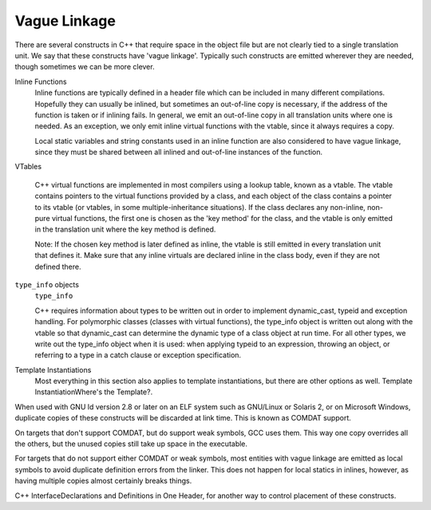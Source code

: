 Vague Linkage
*************

.. index:: vague linkage

There are several constructs in C++ that require space in the object
file but are not clearly tied to a single translation unit.  We say that
these constructs have 'vague linkage'.  Typically such constructs are
emitted wherever they are needed, though sometimes we can be more
clever.

Inline Functions
  Inline functions are typically defined in a header file which can be
  included in many different compilations.  Hopefully they can usually be
  inlined, but sometimes an out-of-line copy is necessary, if the address
  of the function is taken or if inlining fails.  In general, we emit an
  out-of-line copy in all translation units where one is needed.  As an
  exception, we only emit inline virtual functions with the vtable, since
  it always requires a copy.

  Local static variables and string constants used in an inline function
  are also considered to have vague linkage, since they must be shared
  between all inlined and out-of-line instances of the function.

VTables

  .. index:: vtable

  C++ virtual functions are implemented in most compilers using a lookup
  table, known as a vtable.  The vtable contains pointers to the virtual
  functions provided by a class, and each object of the class contains a
  pointer to its vtable (or vtables, in some multiple-inheritance
  situations).  If the class declares any non-inline, non-pure virtual
  functions, the first one is chosen as the 'key method' for the class,
  and the vtable is only emitted in the translation unit where the key
  method is defined.

  Note: If the chosen key method is later defined as inline, the
  vtable is still emitted in every translation unit that defines it.
  Make sure that any inline virtuals are declared inline in the class
  body, even if they are not defined there.

``type_info`` objects
  ``type_info``

  .. index:: RTTI

  C++ requires information about types to be written out in order to
  implement dynamic_cast, typeid and exception handling.
  For polymorphic classes (classes with virtual functions), the type_info
  object is written out along with the vtable so that dynamic_cast
  can determine the dynamic type of a class object at run time.  For all
  other types, we write out the type_info object when it is used: when
  applying typeid to an expression, throwing an object, or
  referring to a type in a catch clause or exception specification.

Template Instantiations
  Most everything in this section also applies to template instantiations,
  but there are other options as well.
  Template InstantiationWhere's the Template?.

When used with GNU ld version 2.8 or later on an ELF system such as
GNU/Linux or Solaris 2, or on Microsoft Windows, duplicate copies of
these constructs will be discarded at link time.  This is known as
COMDAT support.

On targets that don't support COMDAT, but do support weak symbols, GCC
uses them.  This way one copy overrides all the others, but
the unused copies still take up space in the executable.

For targets that do not support either COMDAT or weak symbols,
most entities with vague linkage are emitted as local symbols to
avoid duplicate definition errors from the linker.  This does not happen
for local statics in inlines, however, as having multiple copies
almost certainly breaks things.

C++ InterfaceDeclarations and Definitions in One Header, for
another way to control placement of these constructs.

